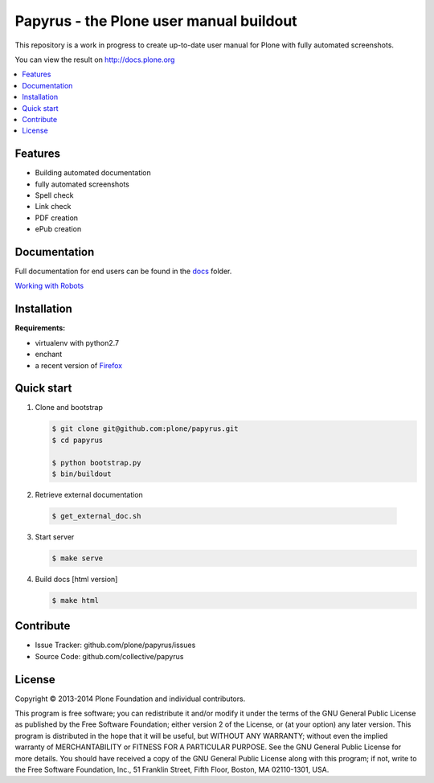 Papyrus - the Plone user manual buildout
========================================

This repository is a work in progress to create up-to-date user manual for
Plone with fully automated screenshots.

You can view the result on http://docs.plone.org

.. contents:: :local:


Features
---------
- Building automated documentation
- fully automated screenshots
- Spell check
- Link check
- PDF creation
- ePub creation

Documentation
-------------

Full documentation for end users can be found in the `docs <https://github.com/plone/papyrus/tree/master/docs>`_ folder.

`Working with Robots <https://github.com/plone/papyrus/tree/master/docs/robots.rst>`_


Installation
------------

**Requirements:**

- virtualenv with python2.7
- enchant
- a recent version of `Firefox <https://www.mozilla.org/en-US/firefox/desktop/>`_

Quick start
-----------

1. Clone and bootstrap

   .. code:: bash

      $ git clone git@github.com:plone/papyrus.git
      $ cd papyrus

      $ python bootstrap.py
      $ bin/buildout

2. Retrieve external documentation

  .. code:: bash

     $ get_external_doc.sh

3. Start server

   .. code:: bash

      $ make serve

4. Build docs [html version]

   .. code:: bash

      $ make html


Contribute
----------

- Issue Tracker: github.com/plone/papyrus/issues
- Source Code: github.com/collective/papyrus

License
-------

Copyright © 2013-2014 Plone Foundation and individual contributors.

This program is free software; you can redistribute it and/or
modify it under the terms of the GNU General Public License
as published by the Free Software Foundation; either version 2
of the License, or (at your option) any later version.
This program is distributed in the hope that it will be useful,
but WITHOUT ANY WARRANTY; without even the implied warranty of
MERCHANTABILITY or FITNESS FOR A PARTICULAR PURPOSE. See the
GNU General Public License for more details.
You should have received a copy of the GNU General Public License
along with this program; if not, write to the Free Software
Foundation, Inc., 51 Franklin Street, Fifth Floor, Boston, MA 02110-1301,
USA.
